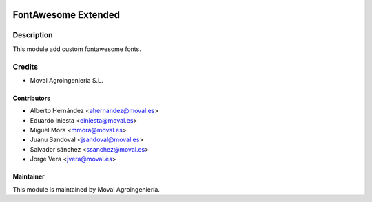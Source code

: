 .. image:: https://img.shields.io/badge/licence-AGPL--3-blue.svg
   :target: http://www.gnu.org/licenses/agpl-3.0-standalone.html
   :alt: License: AGPL-3

====================
FontAwesome Extended
====================

Description
===========

This module add custom fontawesome fonts.

Credits
=======

* Moval Agroingeniería S.L.

Contributors
------------

* Alberto Hernández <ahernandez@moval.es>
* Eduardo Iniesta <einiesta@moval.es>
* Miguel Mora <mmora@moval.es>
* Juanu Sandoval <jsandoval@moval.es>
* Salvador sánchez <ssanchez@moval.es>
* Jorge Vera <jvera@moval.es>

Maintainer
----------

.. image:: https://services.moval.es/static/images/logo_moval_small.png
   :target: http://moval.es
   :alt: Moval Agroingeniería

This module is maintained by Moval Agroingeniería.
